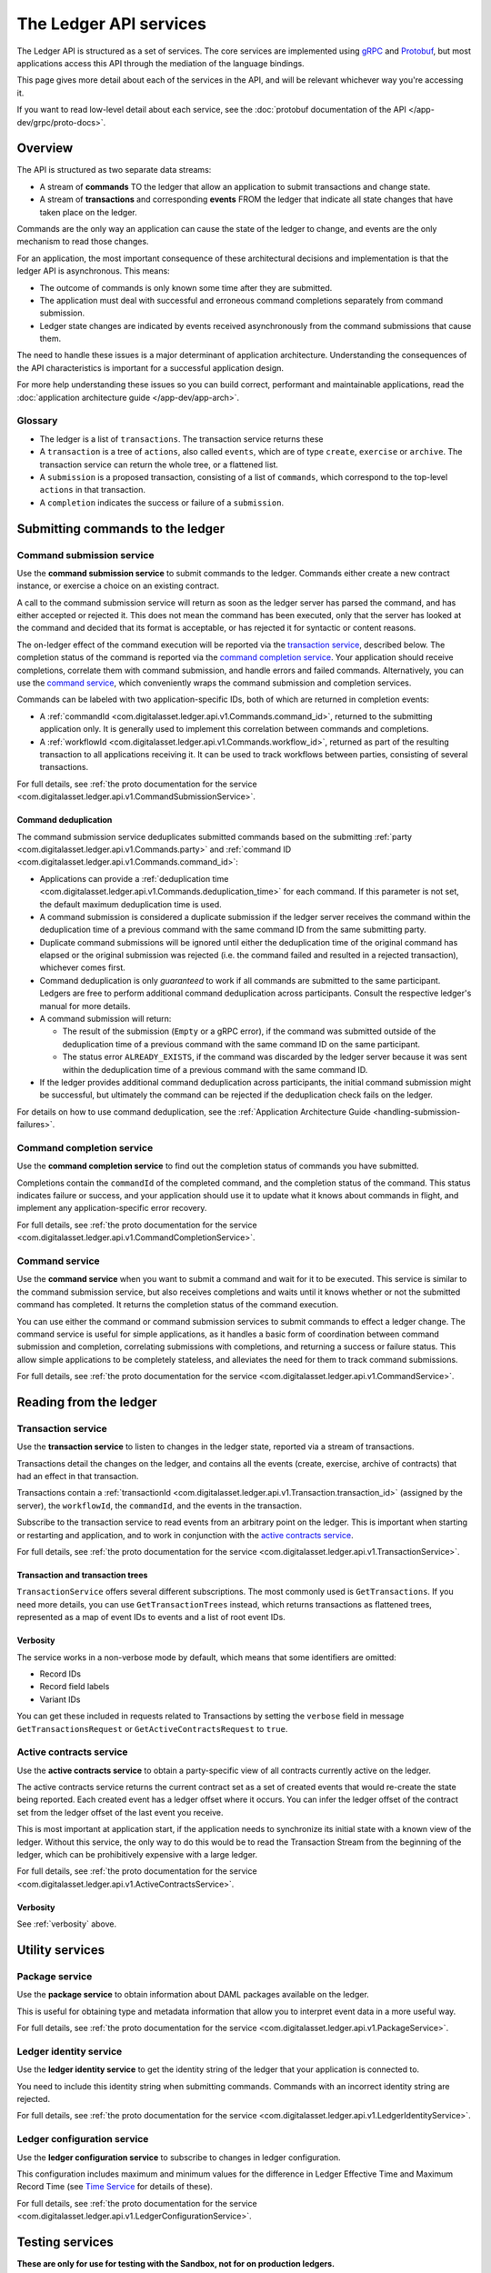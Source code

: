 .. Copyright (c) 2020 Digital Asset (Switzerland) GmbH and/or its affiliates. All rights reserved.
.. SPDX-License-Identifier: Apache-2.0

The Ledger API services
#######################

The Ledger API is structured as a set of services. The core services are implemented using `gRPC <https://grpc.io/>`__ and `Protobuf <https://developers.google.com/protocol-buffers/>`__, but most applications access this API through the mediation of the language bindings.

This page gives more detail about each of the services in the API, and will be relevant whichever way you're accessing it.

If you want to read low-level detail about each service, see the :doc:`protobuf documentation of the API </app-dev/grpc/proto-docs>`.

Overview
********

The API is structured as two separate data streams:

-  A stream of **commands** TO the ledger that allow an application to submit transactions and change state.
-  A stream of **transactions** and corresponding **events** FROM the ledger that indicate all state changes that have taken place on the ledger.

Commands are the only way an application can cause the state of the ledger to change, and events are the only mechanism to read those changes.

For an application, the most important consequence of these architectural decisions and implementation is that the ledger API is asynchronous. This means:

-  The outcome of commands is only known some time after they are submitted.
-  The application must deal with successful and erroneous command completions separately from command submission.
-  Ledger state changes are indicated by events received asynchronously from the command submissions that cause them.

The need to handle these issues is a major determinant of application architecture. Understanding the consequences of the API characteristics is important for a successful application design.

For more help understanding these issues so you can build correct, performant and maintainable applications, read the :doc:`application architecture guide </app-dev/app-arch>`.

Glossary
========

- The ledger is a list of ``transactions``. The transaction service returns these
- A ``transaction`` is a tree of ``actions``, also called ``events``, which are of type ``create``, ``exercise`` or ``archive``. The transaction service can return the whole tree, or a flattened list.
- A ``submission`` is a proposed transaction, consisting of a list of ``commands``, which correspond to the top-level ``actions`` in that transaction.
- A ``completion`` indicates the success or failure of a ``submission``.

Submitting commands to the ledger
*********************************

.. _command-submission-service:

Command submission service
==========================

Use the **command submission service** to submit commands to the ledger. Commands either create a new contract instance, or exercise a choice on an existing contract.

A call to the command submission service will return as soon as the ledger server has parsed the command, and has either accepted or rejected it. This does not mean the command has been executed, only that the server has looked at the command and decided that its format is acceptable, or has rejected it for syntactic or content reasons.

The on-ledger effect of the command execution will be reported via the `transaction service <#transaction-service>`__, described below. The completion status of the command is reported via the `command completion service <#command-completion-service>`__. Your application should receive completions, correlate them with command submission, and handle errors and failed commands. Alternatively, you can use the `command service <#command-service>`__, which conveniently wraps the command submission and completion services.

Commands can be labeled with two application-specific IDs, both of which are returned in completion events:

- A :ref:`commandId <com.digitalasset.ledger.api.v1.Commands.command_id>`, returned to the submitting application only. It is generally used to implement this correlation between commands and completions. 
- A :ref:`workflowId <com.digitalasset.ledger.api.v1.Commands.workflow_id>`, returned as part of the resulting transaction to all applications receiving it. It can be used to track workflows between parties, consisting of several transactions.

For full details, see :ref:`the proto documentation for the service <com.digitalasset.ledger.api.v1.CommandSubmissionService>`.

.. _command-submission-service-deduplication:

Command deduplication
---------------------

The command submission service deduplicates submitted commands based on the submitting :ref:`party <com.digitalasset.ledger.api.v1.Commands.party>` and :ref:`command ID <com.digitalasset.ledger.api.v1.Commands.command_id>`:

- Applications can provide a :ref:`deduplication time <com.digitalasset.ledger.api.v1.Commands.deduplication_time>` for each command. If this parameter is not set, the default maximum deduplication time is used.
- A command submission is considered a duplicate submission if the ledger server receives the command within the deduplication time of a previous command with the same command ID from the same submitting party.
- Duplicate command submissions will be ignored until either the deduplication time of the original command has elapsed or the original submission was rejected (i.e. the command failed and resulted in a rejected transaction), whichever comes first.
- Command deduplication is only *guaranteed* to work if all commands are submitted to the same participant. Ledgers are free to perform additional command deduplication across participants. Consult the respective ledger's manual for more details.
- A command submission will return:

  - The result of the submission (``Empty`` or a gRPC error), if the command was submitted outside of the deduplication time of a previous command with the same command ID on the same participant.
  - The status error ``ALREADY_EXISTS``, if the command was discarded by the ledger server because it was sent within the deduplication time of a previous command with the same command ID.

- If the ledger provides additional command deduplication across participants, the initial command submission might be successful, but ultimately the command can be rejected if the deduplication check fails on the ledger.

For details on how to use command deduplication, see the :ref:`Application Architecture Guide <handling-submission-failures>`.

.. _command-completion-service:

Command completion service
==========================

Use the **command completion service** to find out the completion status of commands you have submitted.

Completions contain the ``commandId`` of the completed command, and the completion status of the command. This status indicates failure or success, and your application should use it to update what it knows about commands in flight, and implement any application-specific error recovery.

For full details, see :ref:`the proto documentation for the service <com.digitalasset.ledger.api.v1.CommandCompletionService>`.

.. _command-service:

Command service
===============

Use the **command service** when you want to submit a command and wait for it to be executed. This service is similar to the command submission service, but also receives completions and waits until it knows whether or not the submitted command has completed. It returns the completion status of the command execution.

You can use either the command or command submission services to submit commands to effect a ledger change. The command service is useful for simple applications, as it handles a basic form of coordination between command submission and completion, correlating submissions with completions, and returning a success or failure status. This allow simple applications to be completely stateless, and alleviates the need for them to track command submissions.

For full details, see :ref:`the proto documentation for the service <com.digitalasset.ledger.api.v1.CommandService>`.

Reading from the ledger
***********************

.. _transaction-service:

Transaction service
===================

Use the **transaction service** to listen to changes in the ledger state, reported via a stream of transactions.

Transactions detail the changes on the ledger, and contains all the events (create, exercise, archive of contracts) that had an effect in that transaction.

Transactions contain a :ref:`transactionId <com.digitalasset.ledger.api.v1.Transaction.transaction_id>` (assigned by the server), the ``workflowId``, the ``commandId``, and the events in the transaction.

Subscribe to the transaction service to read events from an arbitrary point on the ledger. This is important when starting or restarting and application, and to work in conjunction with the `active contracts service <#active-contract-service>`__.

For full details, see :ref:`the proto documentation for the service <com.digitalasset.ledger.api.v1.TransactionService>`.

Transaction and transaction trees
---------------------------------

``TransactionService`` offers several different subscriptions. The most commonly used is ``GetTransactions``. If you need more details, you can use ``GetTransactionTrees`` instead, which returns transactions as flattened trees, represented as a map of event IDs to events and a list of root event IDs.

.. _verbosity:

Verbosity
---------

The service works in a non-verbose mode by default, which means that some identifiers are omitted:

- Record IDs
- Record field labels
- Variant IDs

You can get these included in requests related to Transactions by setting the ``verbose`` field in message ``GetTransactionsRequest`` or ``GetActiveContractsRequest`` to ``true``.

.. _active-contract-service:

Active contracts service
========================

Use the **active contracts service** to obtain a party-specific view of all contracts currently active on the ledger.

The active contracts service returns the current contract set as a set of created events that would re-create the state being reported. Each created event has a ledger offset where it occurs. You can infer the ledger offset of the contract set from the ledger offset of the last event you receive.

This is most important at application start, if the application needs to synchronize its initial state with a known view of the ledger. Without this service, the only way to do this would be to read the Transaction Stream from the beginning of the ledger, which can be prohibitively expensive with a large ledger.

For full details, see :ref:`the proto documentation for the service <com.digitalasset.ledger.api.v1.ActiveContractsService>`.

Verbosity
---------

See :ref:`verbosity` above.

Utility services
****************

.. _package-service:

Package service
===============

Use the **package service** to obtain information about DAML packages available on the ledger.

This is useful for obtaining type and metadata information that allow you to interpret event data in a more useful way.

For full details, see :ref:`the proto documentation for the service <com.digitalasset.ledger.api.v1.PackageService>`.

.. _ledger-identity-service:

Ledger identity service
=======================

Use the **ledger identity service** to get the identity string of the ledger that your application is connected to.

You need to include this identity string when submitting commands. Commands with an incorrect identity string are rejected.

For full details, see :ref:`the proto documentation for the service <com.digitalasset.ledger.api.v1.LedgerIdentityService>`.

.. _ledger-configuration-service:

Ledger configuration service
============================

Use the **ledger configuration service** to subscribe to changes in ledger configuration.

This configuration includes maximum and minimum values for the difference in Ledger Effective Time and Maximum Record Time (see `Time Service <#time-service>`__ for details of these).

For full details, see :ref:`the proto documentation for the service <com.digitalasset.ledger.api.v1.LedgerConfigurationService>`.

.. _time-service:

Testing services
****************

**These are only for use for testing with the Sandbox, not for on production ledgers.**

Time service
============

Use the **time service** to obtain the time as known by the ledger server.

For full details, see :ref:`the proto documentation for the service <com.digitalasset.ledger.api.v1.testing.TimeService>`.

.. _reset-service:

Reset service
=============

Use the **reset service** to reset the ledger state, as a quicker alternative to restarting the whole ledger application.

This resets all state in the ledger, *including the ledger ID*, so clients will have to re-fetch the ledger ID from the identity service after hitting this endpoint.

For full details, see :ref:`the proto documentation for the service <com.digitalasset.ledger.api.v1.testing.ResetService>`.

Services diagram
****************

.. image:: ./images/services.svg
